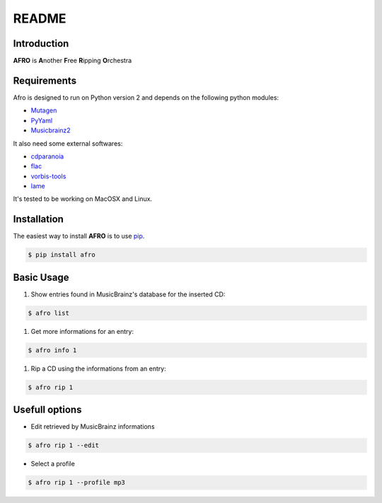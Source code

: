 ======
README
======

Introduction
------------

**AFRO** is **A**\ nother **F**\ ree **R**\ ipping **O**\ rchestra

Requirements
------------

Afro is designed to run on Python version 2 and depends on the following python modules:

- `Mutagen <http://code.google.com/p/mutagen>`_
- `PyYaml <http://pyyaml.org/>`_
- `Musicbrainz2 <http://musicbrainz.org/doc/python-musicbrainz2>`_

It also need some external softwares:

- `cdparanoia <http://xiph.org/paranoia>`_
- `flac <http://flac.sourceforge.net/>`_
- `vorbis-tools <http://www.vorbis.com/>`_
- `lame <http://lame.sourceforge.net/>`_

It's tested to be working on MacOSX and Linux.

Installation
------------

The easiest way to install **AFRO** is to use `pip <https://pypi.python.org/pypi/pip>`_.

.. code-block:: bash

    $ pip install afro


Basic Usage
-----------

#. Show entries found in MusicBrainz's database for the inserted CD:
 
.. code-block:: bash

    $ afro list
 
#. Get more informations for an entry:
 
.. code-block:: bash

    $ afro info 1
 
#. Rip a CD using the informations from an entry:

.. code-block:: bash

    $ afro rip 1

Usefull options
---------------

- Edit retrieved by MusicBrainz informations
 
.. code-block:: bash

    $ afro rip 1 --edit
 
- Select a profile

.. code-block:: bash

    $ afro rip 1 --profile mp3

